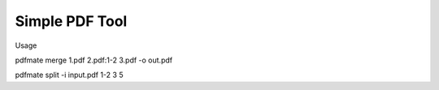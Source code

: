 Simple PDF Tool
========================

Usage

pdfmate merge 1.pdf 2.pdf:1-2 3.pdf -o out.pdf

pdfmate split -i input.pdf 1-2 3 5
